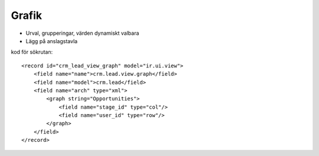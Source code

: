 ============
Grafik
============

* Urval, grupperingar, värden dynamiskt valbara
* Lägg på anslagstavla


.. image:: Markering_846.png


kod för sökrutan::

        <record id="crm_lead_view_graph" model="ir.ui.view">
            <field name="name">crm.lead.view.graph</field>
            <field name="model">crm.lead</field>
            <field name="arch" type="xml">
                <graph string="Opportunities">
                    <field name="stage_id" type="col"/>
                    <field name="user_id" type="row"/>
                </graph>
            </field>
        </record>


